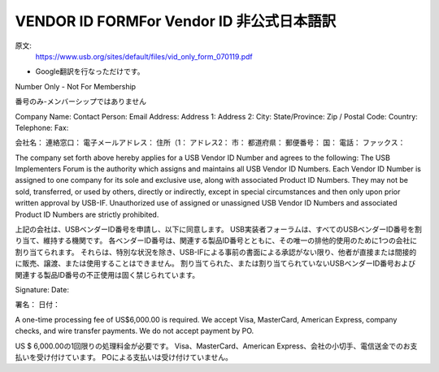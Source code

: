 =================================================================================================
VENDOR ID FORMFor Vendor ID 非公式日本語訳
=================================================================================================

原文:
 https://www.usb.org/sites/default/files/vid_only_form_070119.pdf

- Google翻訳を行なっただけです。

Number Only - Not For Membership

番号のみ-メンバーシップではありません


Company Name:
Contact Person:
Email Address:
Address 1:
Address 2:
City:
State/Province:
Zip / Postal Code:
Country:
Telephone:
Fax:

会社名：
連絡窓口：
電子メールアドレス：
住所（1：
アドレス2：
市：
都道府県：
郵便番号：
国：
電話：
ファックス：


The company set forth above hereby applies for a USB Vendor ID Number and agrees to the following:
The USB Implementers Forum is the authority which assigns and maintains all USB Vendor ID Numbers.
Each Vendor ID Number is assigned to one company for its sole and exclusive use, along with associated Product ID Numbers.
They may not be sold, transferred, or used by others, directly or indirectly, except in special circumstances and then only upon prior written approval by USB-IF.
Unauthorized use of assigned or unassigned USB Vendor ID Numbers and associated Product ID Numbers are strictly prohibited.

上記の会社は、USBベンダーID番号を申請し、以下に同意します。
USB実装者フォーラムは、すべてのUSBベンダーID番号を割り当て、維持する機関です。
各ベンダーID番号は、関連する製品ID番号とともに、その唯一の排他的使用のために1つの会社に割り当てられます。
それらは、特別な状況を除き、USB-IFによる事前の書面による承認がない限り、他者が直接または間接的に販売、譲渡、または使用することはできません。
割り当てられた、または割り当てられていないUSBベンダーID番号および関連する製品ID番号の不正使用は固く禁じられています。

Signature: 
Date:

署名：
日付：

A one-time processing fee of US$6,000.00 is required.
We accept Visa, MasterCard, American Express, company checks, and wire transfer payments. 
We do not accept payment by PO.

US $ 6,000.00の1回限りの処理料金が必要です。 
Visa、MasterCard、American Express、会社の小切手、電信送金でのお支払いを受け付けています。 
POによる支払いは受け付けていません。